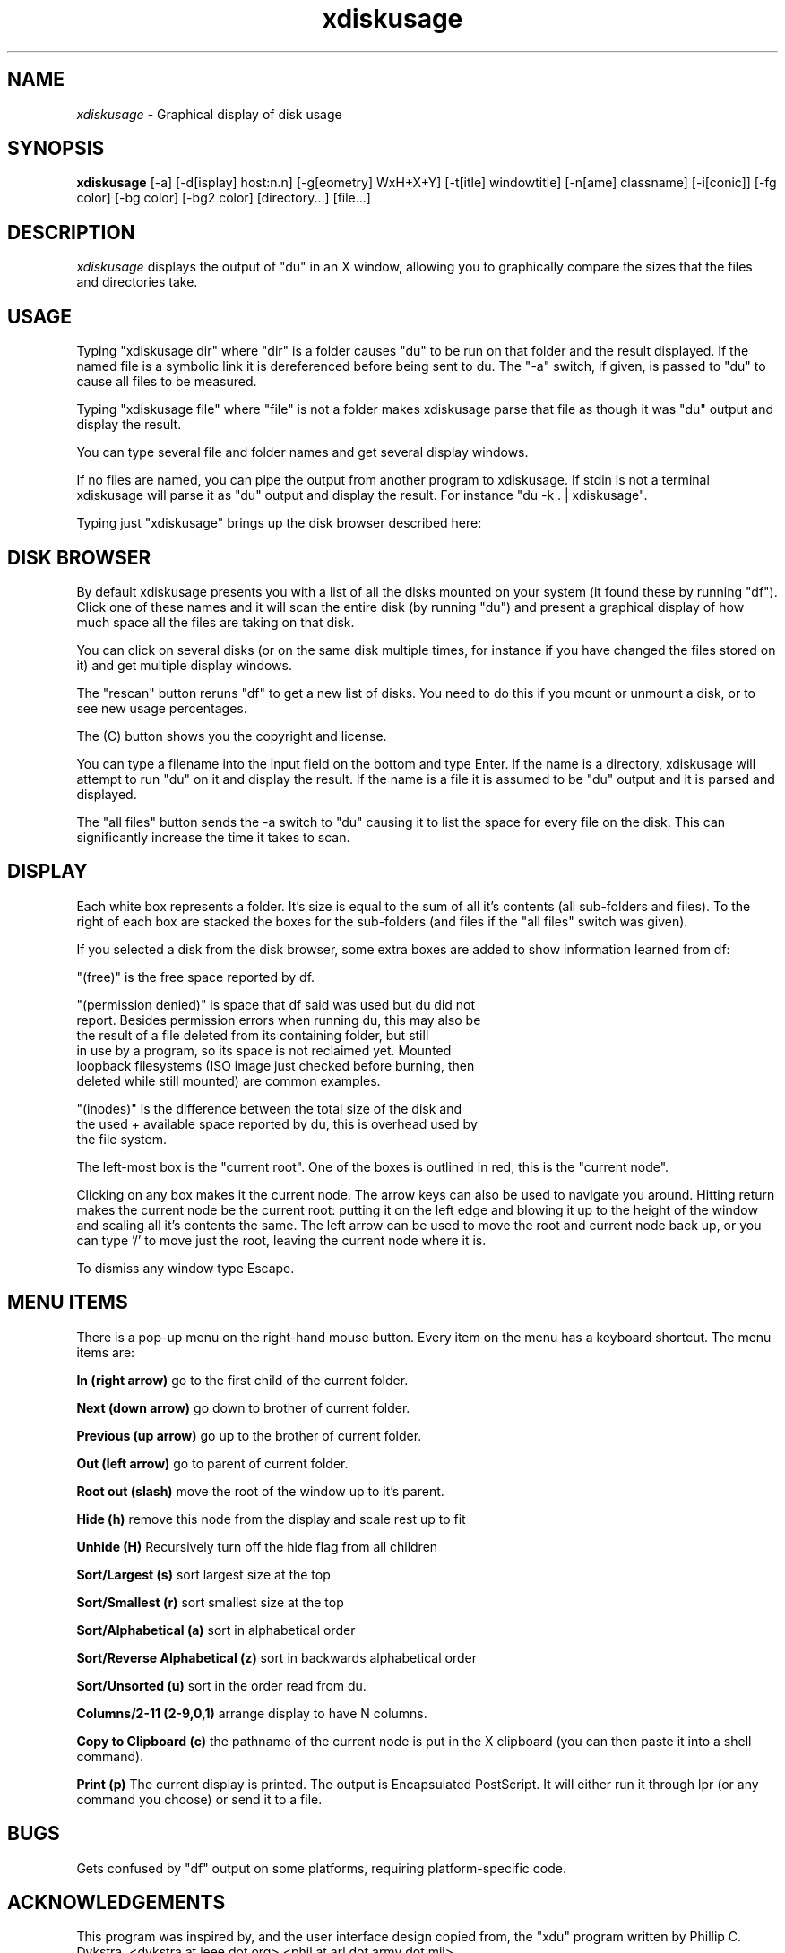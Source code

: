.\"Man page for xdiskusage, by Bill Spitzak.
.TH xdiskusage 1 "4 Sep 2014"
.SH NAME
\fIxdiskusage\fR - Graphical display of disk usage
.SH SYNOPSIS
.B xdiskusage
[-a] [-d[isplay] host:n.n] [-g[eometry] WxH+X+Y]
[-t[itle] windowtitle] [-n[ame] classname] [-i[conic]]
[-fg color] [-bg color] [-bg2 color] [directory...] [file...]
.SH DESCRIPTION
.I xdiskusage
displays the output of "du" in an X window, allowing you to
graphically compare the sizes that the files and directories take.

.SH USAGE

Typing "xdiskusage dir" where "dir" is a folder causes "du" to be
run on that folder and the result displayed.  If the named file is
a symbolic link it is dereferenced before being sent to du. The "-a"
switch, if given, is passed to "du" to cause all files to be measured.

Typing "xdiskusage file" where "file" is not a folder makes
xdiskusage parse that file as though it was "du" output and display
the result.

You can type several file and folder names and get several display
windows.

If no files are named, you can pipe the output from another program to
xdiskusage. If stdin is not a terminal xdiskusage will parse it as "du"
output and display the result. For instance "du -k . | xdiskusage".

Typing just "xdiskusage" brings up the disk browser described here:

.SH DISK BROWSER

By default xdiskusage presents you with a list of all the disks
mounted on your system (it found these by running "df").  Click one of
these names and it will scan the entire disk (by running "du") and
present a graphical display of how much space all the files are taking
on that disk.

You can click on several disks (or on the same disk multiple times,
for instance if you have changed the files stored on it) and get
multiple display windows.

The "rescan" button reruns "df" to get a new list of disks.  You need
to do this if you mount or unmount a disk, or to see new usage
percentages.

The (C) button shows you the copyright and license.

You can type a filename into the input field on the bottom and type
Enter. If the name is a directory, xdiskusage will attempt to run "du"
on it and display the result. If the name is a file it is assumed to
be "du" output and it is parsed and displayed.

The "all files" button sends the -a switch to "du" causing it to list
the space for every file on the disk.  This can significantly increase
the time it takes to scan.

.SH DISPLAY

Each white box represents a folder.  It's size is equal to the sum
of all it's contents (all sub-folders and files).  To the right of
each box are stacked the boxes for the sub-folders (and files if
the "all files" switch was given).

If you selected a disk from the disk browser, some extra boxes are
added to show information learned from df:

  "(free)" is the free space reported by df.

  "(permission denied)" is space that df said was used but du did not
  report. Besides permission errors when running du, this may also be
  the result of a file deleted from its containing folder, but still
  in use by a program, so its space is not reclaimed yet. Mounted
  loopback filesystems (ISO image just checked before burning, then
  deleted while still mounted) are common examples.

  "(inodes)" is the difference between the total size of the disk and
  the used + available space reported by du, this is overhead used by
  the file system.

The left-most box is the "current root". One of the boxes is outlined
in red, this is the "current node".

Clicking on any box makes it the current node. The arrow keys can also
be used to navigate you around. Hitting return makes the current node
be the current root: putting it on the left edge and blowing it up to
the height of the window and scaling all it's contents the same. The
left arrow can be used to move the root and current node back up, or
you can type '/' to move just the root, leaving the current node where
it is.

To dismiss any window type Escape.

.SH MENU ITEMS

There is a pop-up menu on the right-hand mouse button.  Every item on
the menu has a keyboard shortcut.  The menu items are:

.B In (right arrow)
go to the first child of the current folder.

.B Next (down arrow)
go down to brother of current folder.

.B Previous (up arrow)
go up to the brother of current folder.

.B Out (left arrow)
go to parent of current folder.

.B Root out (slash)
move the root of the window up to it's parent.

.B Hide (h)
remove this node from the display and scale rest up to fit

.B Unhide (H)
Recursively turn off the hide flag from all children

.B Sort/Largest (s)
sort largest size at the top

.B Sort/Smallest (r)
sort smallest size at the top

.B Sort/Alphabetical (a)
sort in alphabetical order

.B Sort/Reverse Alphabetical (z)
sort in backwards alphabetical order

.B Sort/Unsorted (u)
sort in the order read from du.

.B Columns/2-11 (2-9,0,1)
arrange display to have N columns.

.B Copy to Clipboard (c)
the pathname of the current node is put in the X clipboard (you
can then paste it into a shell command).

.B Print (p)
The current display is printed.  The output is Encapsulated
PostScript.  It will either run it through lpr (or any command you
choose) or send it to a file.

.SH BUGS

Gets confused by "df" output on some platforms, requiring
platform-specific code.

.SH ACKNOWLEDGEMENTS

This program was inspired by, and the user interface design copied
from, the "xdu" program written by Phillip C. Dykstra.
<dykstra at ieee dot org> <phil at arl dot army dot mil>

Stephane Gourichon contributed many suggested improvements.
<stephane dot gourichon at lip6 dot fr>

.SH COPYRIGHT

Copyright (C) 2014 Bill Spitzak

This program is free software; you can redistribute it and/or modify
it under the terms of the GNU General Public License as published by
the Free Software Foundation; either version 2 of the License, or (at
your option) any later version.

This program is distributed in the hope that it will be useful, but
WITHOUT ANY WARRANTY; without even the implied warranty of
MERCHANTABILITY or FITNESS FOR A PARTICULAR PURPOSE.  See the GNU
General Public License for more details.

You should have received a copy of the GNU General Public License
along with this library; if not, write to the Free Software
Foundation, Inc., 51 Franklin Street, Fifth Floor, Boston, MA 02110-1301
USA.

.SH AUTHORS

Written by Bill Spitzak		spitzak at gee m ail dotcom
